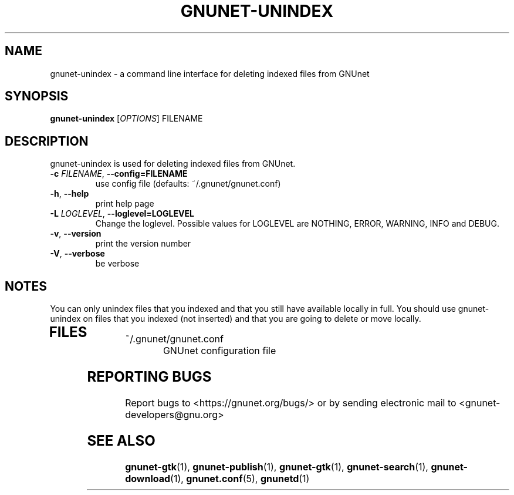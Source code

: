 .TH GNUNET-UNINDEX "1" "6 Sep 2009" "GNUnet"
.SH NAME
gnunet\-unindex \- a command line interface for deleting indexed files from GNUnet
.SH SYNOPSIS
.B gnunet\-unindex
[\fIOPTIONS\fR] FILENAME
.SH DESCRIPTION
.PP
gnunet\-unindex is used for deleting indexed files from GNUnet.
.TP
\fB\-c \fIFILENAME\fR, \fB\-\-config=FILENAME\fR
use config file (defaults: ~/.gnunet/gnunet.conf)
.TP
\fB\-h\fR, \fB\-\-help\fR
print help page
.TP
\fB\-L \fILOGLEVEL\fR, \fB\-\-loglevel=LOGLEVEL\fR
Change the loglevel.  Possible values for LOGLEVEL are NOTHING,
ERROR, WARNING, INFO and DEBUG. 

.TP
\fB\-v\fR, \fB\-\-version\fR
print the version number
.TP
\fB\-V\fR, \fB\-\-verbose\fR
be verbose
.SH NOTES
You can only unindex files that you indexed and that you still have available locally in full.  You should use gnunet\-unindex on files that you indexed (not inserted) and that you are going to delete or move locally.
.TP
.SH FILES
.TP
~/.gnunet/gnunet.conf
GNUnet configuration file
.SH "REPORTING BUGS"
Report bugs to <https://gnunet.org/bugs/> or by sending electronic mail to <gnunet\-developers@gnu.org>
.SH "SEE ALSO"
\fBgnunet\-gtk\fP(1), \fBgnunet\-publish\fP(1), \fBgnunet\-gtk\fP(1), \fBgnunet\-search\fP(1), \fBgnunet\-download\fP(1), \fBgnunet.conf\fP(5), \fBgnunetd\fP(1)
